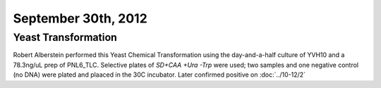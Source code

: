 September 30th, 2012
====================

Yeast Transformation
^^^^^^^^^^^^^^^^^^^^

Robert Alberstein performed this Yeast Chemical Transformation using the
day-and-a-half culture of YVH10 and a 78.3ng/uL prep of PNL6_TLC. Selective
plates of *SD+CAA +Ura -Trp* were used; two samples and one negative control
(no DNA) were plated and plaaced in the 30C incubator. Later confirmed positive
on :doc:`../10-12/2`
